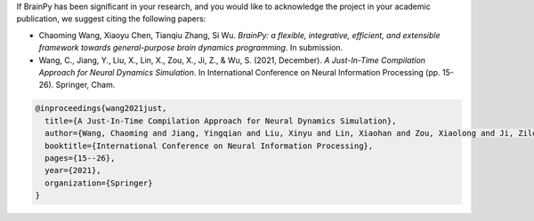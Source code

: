 
If BrainPy has been significant in your research, and you would like to acknowledge
the project in your academic publication, we suggest citing the following papers:



- Chaoming Wang, Xiaoyu Chen, Tianqiu Zhang, Si Wu. *BrainPy: a flexible, integrative, efficient, and extensible framework towards general-purpose brain dynamics programming*. In submission.


- Wang, C., Jiang, Y., Liu, X., Lin, X., Zou, X., Ji, Z., & Wu, S. (2021, December). *A Just-In-Time Compilation Approach for Neural Dynamics Simulation*. In International Conference on Neural Information Processing (pp. 15-26). Springer, Cham.


.. code-block::

    @inproceedings{wang2021just,
      title={A Just-In-Time Compilation Approach for Neural Dynamics Simulation},
      author={Wang, Chaoming and Jiang, Yingqian and Liu, Xinyu and Lin, Xiaohan and Zou, Xiaolong and Ji, Zilong and Wu, Si},
      booktitle={International Conference on Neural Information Processing},
      pages={15--26},
      year={2021},
      organization={Springer}
    }

